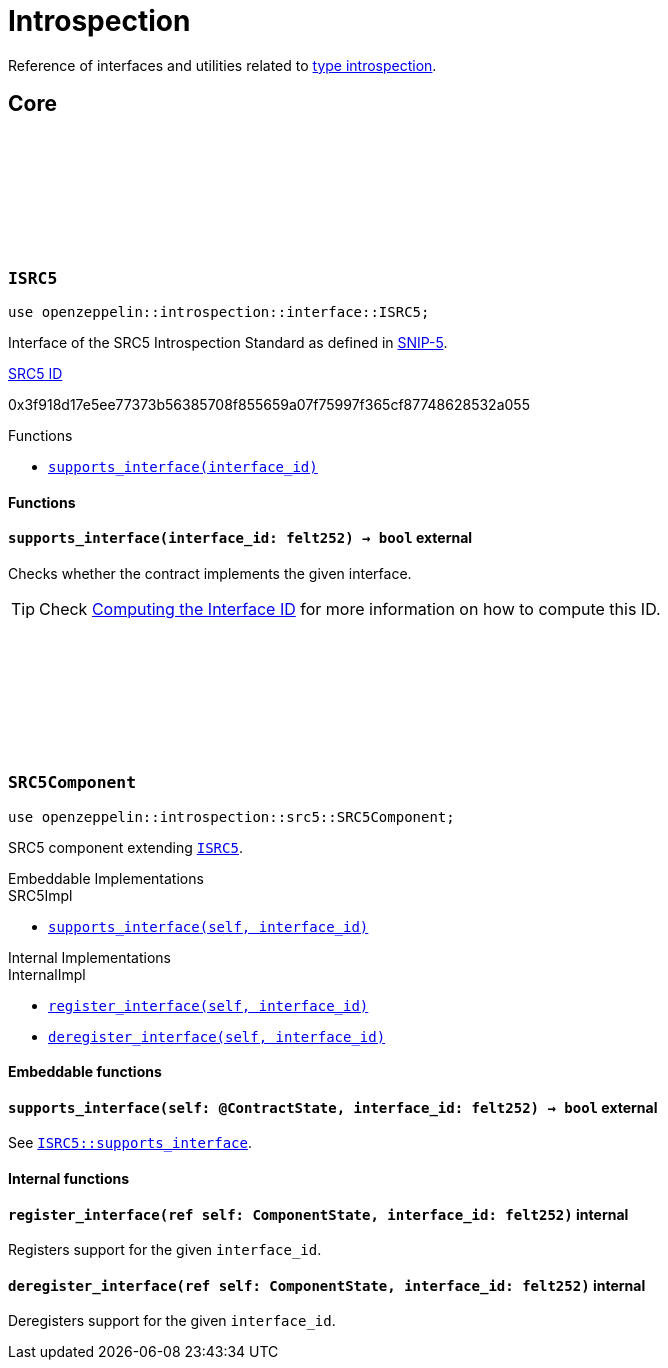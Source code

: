 :github-icon: pass:[<svg class="icon"><use href="#github-icon"/></svg>]
:snip5: https://github.com/starknet-io/SNIPs/blob/main/SNIPS/snip-5.md[SNIP-5]
:inner-src5: xref:api/introspection.adoc#ISRC5[SRC5 ID]

= Introspection

Reference of interfaces and utilities related to https://en.wikipedia.org/wiki/Type_introspection[type introspection].

== Core

[.contract]
[[ISRC5]]
=== `++ISRC5++` link:https://github.com/OpenZeppelin/cairo-contracts/blob/release-v0.15.0/src/introspection/interface.cairo#L7[{github-icon},role=heading-link]

```cairo
use openzeppelin::introspection::interface::ISRC5;
```

Interface of the SRC5 Introspection Standard as defined in {snip5}.

[.contract-index]
.{inner-src5}
--
0x3f918d17e5ee77373b56385708f855659a07f75997f365cf87748628532a055
--

[.contract-index]
.Functions
--
* xref:#ISRC5-supports_interface[`++supports_interface(interface_id)++`]
--

[#ISRC5-Functions]
==== Functions

[.contract-item]
[[ISRC5-supports_interface]]
==== `[.contract-item-name]#++supports_interface++#++(interface_id: felt252) → bool++` [.item-kind]#external#

Checks whether the contract implements the given interface.

TIP: Check xref:introspection#computing_the_interface_id[Computing the Interface ID] for more information
on how to compute this ID.

[.contract]
[[SRC5Component]]
=== `++SRC5Component++` link:https://github.com/OpenZeppelin/cairo-contracts/blob/release-v0.15.0/src/introspection/src5.cairo[{github-icon},role=heading-link]

```cairo
use openzeppelin::introspection::src5::SRC5Component;
```

SRC5 component extending xref:ISRC5[`ISRC5`].

[.contract-index#SRC5Component-Embeddable-Impls]
.Embeddable Implementations
--
[.sub-index#SRC5Component-Embeddable-Impls-SRC5Impl]
.SRC5Impl

* xref:#SRC5Component-supports_interface[`++supports_interface(self, interface_id)++`]
--

[.contract-index]
.Internal Implementations
--
.InternalImpl

* xref:#SRC5Component-register_interface[`++register_interface(self, interface_id)++`]
* xref:#SRC5Component-deregister_interface[`++deregister_interface(self, interface_id)++`]
--

[#SRC5Component-Embeddable-Functions]
==== Embeddable functions

[.contract-item]
[[SRC5Component-supports_interface]]
==== `[.contract-item-name]#++supports_interface++#++(self: @ContractState, interface_id: felt252) → bool++` [.item-kind]#external#

See xref:ISRC5-supports_interface[`ISRC5::supports_interface`].

[#SRC5Component-Internal-Functions]
==== Internal functions

[.contract-item]
[[SRC5Component-register_interface]]
==== `[.contract-item-name]#++register_interface++#++(ref self: ComponentState, interface_id: felt252)++` [.item-kind]#internal#

Registers support for the given `interface_id`.

[.contract-item]
[[SRC5Component-deregister_interface]]
==== `[.contract-item-name]#++deregister_interface++#++(ref self: ComponentState, interface_id: felt252)++` [.item-kind]#internal#

Deregisters support for the given `interface_id`.
